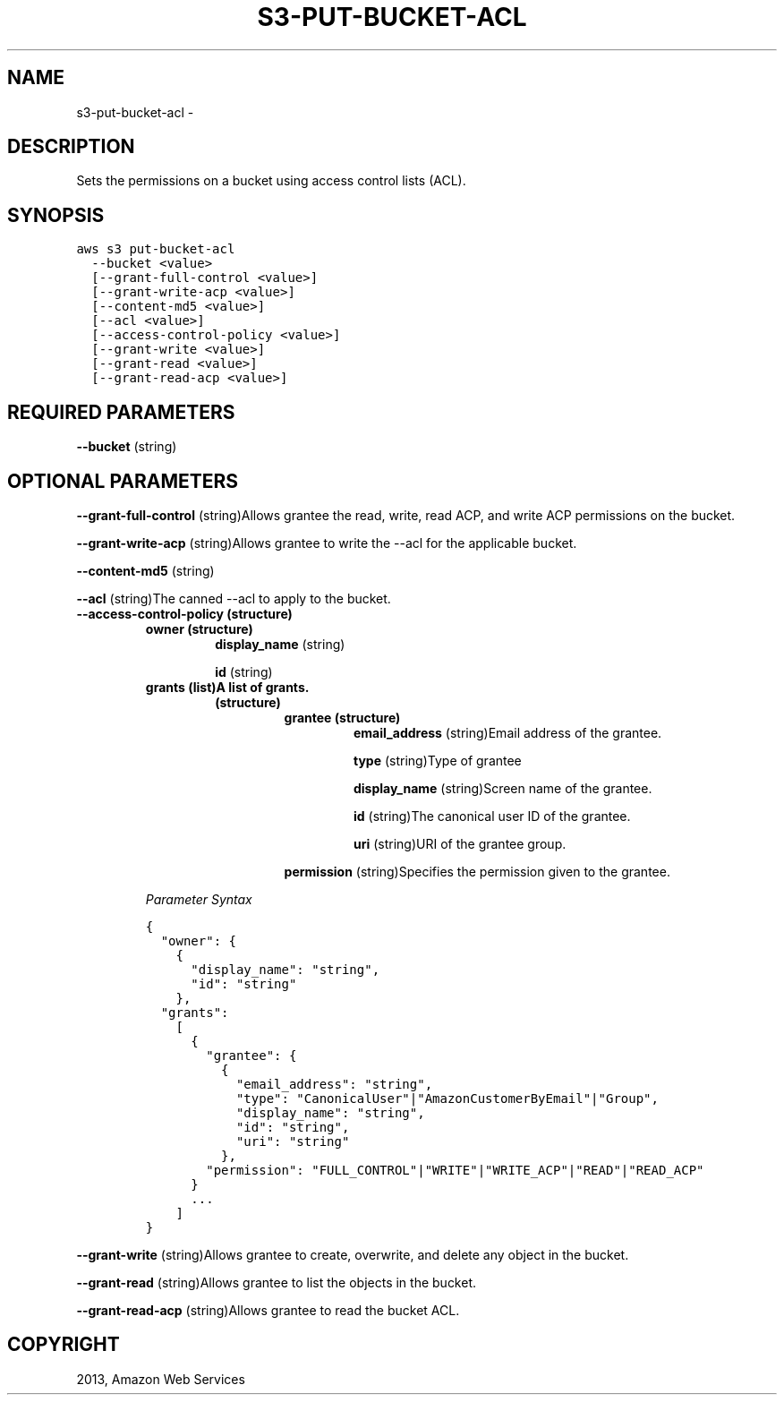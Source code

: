 .TH "S3-PUT-BUCKET-ACL" "1" "March 11, 2013" "0.8" "aws-cli"
.SH NAME
s3-put-bucket-acl \- 
.
.nr rst2man-indent-level 0
.
.de1 rstReportMargin
\\$1 \\n[an-margin]
level \\n[rst2man-indent-level]
level margin: \\n[rst2man-indent\\n[rst2man-indent-level]]
-
\\n[rst2man-indent0]
\\n[rst2man-indent1]
\\n[rst2man-indent2]
..
.de1 INDENT
.\" .rstReportMargin pre:
. RS \\$1
. nr rst2man-indent\\n[rst2man-indent-level] \\n[an-margin]
. nr rst2man-indent-level +1
.\" .rstReportMargin post:
..
.de UNINDENT
. RE
.\" indent \\n[an-margin]
.\" old: \\n[rst2man-indent\\n[rst2man-indent-level]]
.nr rst2man-indent-level -1
.\" new: \\n[rst2man-indent\\n[rst2man-indent-level]]
.in \\n[rst2man-indent\\n[rst2man-indent-level]]u
..
.\" Man page generated from reStructuredText.
.
.SH DESCRIPTION
.sp
Sets the permissions on a bucket using access control lists (ACL).
.SH SYNOPSIS
.sp
.nf
.ft C
aws s3 put\-bucket\-acl
  \-\-bucket <value>
  [\-\-grant\-full\-control <value>]
  [\-\-grant\-write\-acp <value>]
  [\-\-content\-md5 <value>]
  [\-\-acl <value>]
  [\-\-access\-control\-policy <value>]
  [\-\-grant\-write <value>]
  [\-\-grant\-read <value>]
  [\-\-grant\-read\-acp <value>]
.ft P
.fi
.SH REQUIRED PARAMETERS
.sp
\fB\-\-bucket\fP  (string)
.SH OPTIONAL PARAMETERS
.sp
\fB\-\-grant\-full\-control\fP  (string)Allows grantee the read, write, read ACP, and
write ACP permissions on the bucket.
.sp
\fB\-\-grant\-write\-acp\fP  (string)Allows grantee to write the \-\-acl for the
applicable bucket.
.sp
\fB\-\-content\-md5\fP  (string)
.sp
\fB\-\-acl\fP  (string)The canned \-\-acl to apply to the bucket.
.INDENT 0.0
.TP
.B \fB\-\-access\-control\-policy\fP  (structure)
.INDENT 7.0
.TP
.B \fBowner\fP  (structure)
\fBdisplay_name\fP  (string)
.sp
\fBid\fP  (string)
.TP
.B \fBgrants\fP  (list)A list of grants.
.INDENT 7.0
.TP
.B (structure)
.INDENT 7.0
.TP
.B \fBgrantee\fP  (structure)
\fBemail_address\fP  (string)Email address of the grantee.
.sp
\fBtype\fP  (string)Type of grantee
.sp
\fBdisplay_name\fP  (string)Screen name of the grantee.
.sp
\fBid\fP  (string)The canonical user ID of the grantee.
.sp
\fBuri\fP  (string)URI of the grantee group.
.UNINDENT
.sp
\fBpermission\fP  (string)Specifies the permission given to the grantee.
.UNINDENT
.UNINDENT
.sp
\fIParameter Syntax\fP
.sp
.nf
.ft C
{
  "owner": {
    {
      "display_name": "string",
      "id": "string"
    },
  "grants":
    [
      {
        "grantee": {
          {
            "email_address": "string",
            "type": "CanonicalUser"|"AmazonCustomerByEmail"|"Group",
            "display_name": "string",
            "id": "string",
            "uri": "string"
          },
        "permission": "FULL_CONTROL"|"WRITE"|"WRITE_ACP"|"READ"|"READ_ACP"
      }
      ...
    ]
}
.ft P
.fi
.UNINDENT
.sp
\fB\-\-grant\-write\fP  (string)Allows grantee to create, overwrite, and delete any
object in the bucket.
.sp
\fB\-\-grant\-read\fP  (string)Allows grantee to list the objects in the bucket.
.sp
\fB\-\-grant\-read\-acp\fP  (string)Allows grantee to read the bucket ACL.
.SH COPYRIGHT
2013, Amazon Web Services
.\" Generated by docutils manpage writer.
.
